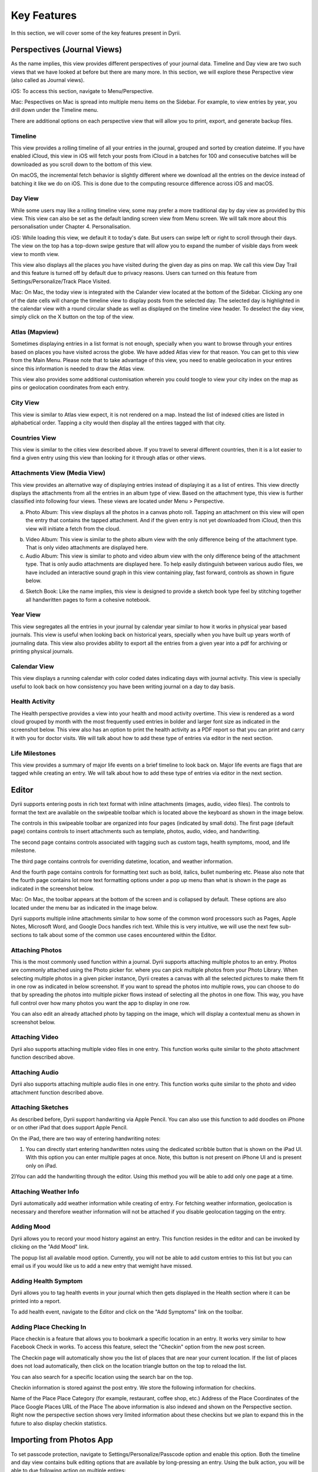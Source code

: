 
========
Key Features
========
In this section, we will cover some of the key features present in Dyrii.

.. index:: Perspective
Perspectives (Journal Views)
----------
As the name implies, this view provides different perspectives of your journal data. Timeline and Day view are two such views that we have looked at before but there are many more. In this section, we will explore these Perspective view (also called as Journal views). 

iOS: To access this section, navigate to Menu/Perspective. 

.. image:: _images/perspective_pitch_ios.png
   :alt: alternate text
   :align: right

Mac: Pespectives on Mac is spread into multiple menu items on the Sidebar. For example, to view entries by year, you drill down under the Timeline menu. 

There are additional options on each perspective view that will allow you to print, export, and generate backup files.

.. index:: Timeline
Timeline
^^^^^^^^^
This view provides a rolling timeline of all your entries in the journal, grouped and sorted by creation dateime. If you have enabled iCloud, this view in iOS will fetch your posts from iCloud in a batches for 100 and consecutive batches will be downloaded as you scroll down to the bottom of this view. 

.. image:: _images/timeline_view_ios.jpeg
   :width: 300px
   :alt: iOS Timeline

On macOS, the incremental fetch behavior is slightly different where we download all the entries on the device instead of batching it like we do on iOS. This is done due to the computing resource difference across iOS and macOS. 

.. image:: _images/timeline_macOS.png
   :alt: iOS Timeline


.. index:: Day View
Day View
^^^^^^^^^
While some users may like a rolling timeline view, some may prefer a more traditional day by day view as provided by this view. This view can also be set as the default landing screen view from Menu screen. We will talk more about this personalisation under Chapter 4. Personalisation.


.. image:: _images/iphone_today_week.jpg
   :width: 300px
   :alt: alternate text
   
.. image:: _images/iphone_today_month.jpg
   :width: 300px
   :alt: alternate text


iOS: While loading this view, we default it to today's date. But users can swipe left or right to scroll through their days. The view on the top has a top-down swipe gesture that will allow you to expand the number of visible days from week view to month view.

This view also displays all the places you have visited during the given day as pins on map. We call this view Day Trail and this feature is turned off by default due to privacy reasons. Users can turned on this feature from Settings/Personalize/Track Place Visited.

Mac: On Mac, the today view is integrated with the Calander view located at the bottom of the Sidebar. Clicking any one of the date cells will change the timeline view to display posts from the selected day. The selected day is highlighted in the calendar view with a round circular shade as well as displayed on the timeline view header. To deselect the day view, simply click on the X button on the top of the view. 

.. index:: Atlas
.. index:: Mapview
Atlas (Mapview)
^^^^^^^^^
Sometimes displaying entries in a list format is not enough, specially when you want to browse through your entires based on places you have visited across the globe. We have added Atlas view for that reason. You can get to this view from the Main Menu. Please note that to take advantage of this view, you need to enable geolocation in your entires since this information is needed to draw the Atlas view. 

.. image:: _images/iphone_atlas.jpeg
   :width: 300px
   :alt: alternate text

This view also provides some additional customisation wherein you could toogle to view your city index on the map as pins or geolocation coordinates from each entry. 

.. index:: Cities
City View 
^^^^^^^^^
This view is similar to Atlas view expect, it is not rendered on a map. Instead the list of indexed cities are listed in alphabetical order. Tapping a city would then display all the entires tagged with that city.

.. image:: _images/iphone_atlas.jpeg
   :width: 300px
   :alt: alternate text

.. index:: Countries View 
Countries View 
^^^^^^^^^
This view is similar to the cities view described above. If you travel to several different countries, then it is a lot easier to find a given entry using this view than looking for it through atlas or other views. 

.. image:: _images/iphone_atlas.jpeg
   :width: 300px
   :alt: alternate text

.. index:: Attachments View
.. index:: Media View
Attachments View (Media View)
^^^^^^^^^
This view provides an alternative way of displaying entries instead of displaying it as a list of entires. This view directly displays the attachments from all the entries in an album type of view. Based on the attachment type, this view is further classified into following four views. These views are located under Menu > Perspective.  

a) Photo Album: This view displays all the photos in a canvas photo roll. Tapping an attachment on this view will open the entry that contains the tapped attachment. And if the given entry is not yet downloaded from iCloud, then this view will initiate a fetch from the cloud. 

.. image:: _images/album_view_photos_ios.jpeg
   :width: 300px
   :alt: alternate text

b) Video Album: This view is similar to the photo album view with the only difference being of the attachment type. That is only video attachments are displayed here. 

c) Audio Album: This view is similar to photo and video album view with the only difference being of the attachment type. That is only audio attachments are displayed here. To help easily distinguish between various audio files, we have included an interactive sound graph in this view containing play, fast forward, controls as shown in figure below. 

.. image:: _images/album_view_audio_ios.jpeg
   :width: 300px
   :alt: alternate text

d) Sketch Book: Like the name implies, this view is designed to provide a sketch book type feel by stitching together all handwritten pages to form a cohesive notebook. 

.. image:: _images/album_view_sketch_ios.jpeg
   :width: 300px
   :alt: alternate text

.. index:: Years
Year View 
^^^^^^^^^
This view segregates all the entries in your journal by calendar year similar to how it works in physical year based journals. This view is useful when looking back on historical years, specially when you have built up years worth of journaling data. This view also provides ability to export all the entries from a given year into a pdf for archiving or printing physical journals. 

.. image:: _images/years_view.PNG
   :width: 300px
   :alt: alternate text


.. index:: Calendar View  
Calendar View  
^^^^^^^^^
This view displays a running calendar with color coded dates indicating days with journal activity. This view is specially useful to look back on how consistency you have been writing journal on a day to day basis. 

.. image:: _images/calendar_view_ios.jpeg
   :width: 300px
   :alt: alternate text


.. index:: Health Activity
Health Activity
^^^^^^^^^
The Health perspective provides a view into your health and mood activity overtime. This view is rendered as a word cloud grouped by month with the most frequently used entries in bolder and larger font size as indicated in the screenshot below. This view also has an option to print the health activity as a PDF report so that you can print and carry it with you for doctor visits. We will talk about how to add these type of entries via editor in the next section. 

.. image:: _images/ios_health_activity.jpeg
   :width: 300px
   :alt: alternate text

.. index:: Life Milestones
Life Milestones
^^^^^^^^^
This view provides a summary of major life events on a brief timeline to look back on. Major life events are flags that are tagged while creating an entry. We will talk about how to add these type of entries via editor in the next section. 

.. image:: _images/life_milestones_ios.png
   :width: 300px
   :alt: alternate text


.. index:: Editor
Editor
-------
Dyrii supports entering posts in rich text format with inline attachments (images, audio, video files). The controls to format the text are available on the swipeable toolbar which is located above the keyboard as shown in the image below. 

.. image:: _images/iphone_editor_toolbar.PNG
   :width: 300px
   :alt: alternate text

The controls in this swipeable toolbar are organized into four pages (indicated by small dots). The first page (default page) contains controls to insert attachments such as template, photos, audio, video, and handwriting. 


The second page contains controls associated with tagging such as custom tags, health symptoms, mood, and life milestone. 

.. image:: _images/editor_page2_ios.PNG
   :width: 300px
   :alt: alternate text

The third page contains controls for overriding datetime, location, and weather information. 

.. image:: _images/editor_page3_ios.PNG
   :width: 300px
   :alt: alternate text

And the fourth page contains controls for formatting text such as bold, italics, bullet numbering etc. Please also note that the fourth page contains lot more text formatting options under a pop up menu than what is shown in the page as indicated in the screenshot below. 

.. image:: _images/editor_page4_ios.PNG
   :width: 300px
   :alt: alternate text

Mac: On Mac, the toolbar appears at the bottom of the screen and is collapsed by default. These options are also located under the menu bar as indicated in the image below.


.. image:: _images/Editor_macOS_Controls_Collapsed.png
   :alt: alternate text
   


.. image:: _images/Editor_macOS_Controls_Expanded.png
   :alt: alternate text
   
   
.. image:: _images/Editor_macOS_Controls_Menubar.png
   :alt: alternate text

Dyrii supports multiple inline attachments similar to how some of the common word processors such as Pages, Apple Notes, Microsoft Word, and Google Docs handles rich text. While this is very intuitive, we will use the next few sub-sections to talk about some of the common use cases encountered within the Editor. 

.. index:: Attaching Photos
Attaching Photos
^^^^^^^^^
This is the most commonly used function within a journal. Dyrii supports attaching multiple photos to an entry. Photos are commonly attached using the Photo picker for. where you can pick multiple photos from your Photo Library. When selecting multiple photos in a given picker instance, Dyrii creates a canvas with all the selected pictures to make them fit in one row as indicated in below screenshot. If you want to spread the photos into multiple rows, you can choose to do that by spreading the photos into multiple picker flows instead of selecting all the photos in one flow. This way, you have full control over how many photos you want the app to display in one row. 

.. image:: _images/Editor_macOS_Controls_Menubar.png
   :alt: alternate text

.. image:: _images/editor_photo_editing_ios.jpeg
   :alt: alternate text

You can also edit an already attached photo by tapping on the image, which will display a contextual menu as shown in screenshot below. 

.. image:: _images/Editor_macOS_Controls_Menubar.png
   :alt: alternate text

.. index:: Attaching Vidoe
Attaching Video
^^^^^^^^^
Dyrii also supports attaching multiple video files in one entry. This function works quite similar to the photo attachment function described above.

.. index:: Attaching Audio
Attaching Audio
^^^^^^^^^
Dyrii also supports attaching multiple audio files in one entry. This function works quite similar to the photo and video attachment function described above. 

.. index:: Sketches
.. index:: Handwriting 
.. index:: Apple Pencil
Attaching Sketches
^^^^^^^^^
As described before, Dyrii support handwriting via Apple Pencil. You can also use this function to add doodles on iPhone or on other iPad that does support Apple Pencil. 

On the iPad, there are two way of entering handwriting notes:

1) You can directly start entering handwritten notes using the dedicated scribble button that is shown on the iPad UI. With this option you can enter multiple pages at once. Note, this button is not present on iPhone UI and is present only on iPad. 

2)You can add the handwriting through the editor. Using this method you will be able to add only one page at a time.


.. index:: Weather Information
Attaching Weather Info
^^^^^^^^^
Dyrii automatically add weather information while creating of entry. For fetching weather information, geolocation is necessary and therefore weather information will not be attached if you disable geolocation tagging on the entry. 

.. index:: Mood
Adding Mood
^^^^^^^^^
Dyrii allows you to record your mood history against an entry. This function resides in the editor and can be invoked by clicking on the "Add Mood" link. 

The popup list all available mood option. Currently, you will not be able to add custom entries to this list but you can email us if you would like us to add a new entry that wemight have missed.

.. index:: Health
.. index:: Symptoms
Adding Health Symptom
^^^^^^^^^
Dyrii allows you to tag health events in your journal which then gets displayed in the Health section where it can be printed into a report. 

To add health event, navigate to the Editor and click on the "Add Symptoms" link on the toolbar.

.. index:: Checkins
.. index:: Places
Adding Place Checking In
^^^^^^^^^
Place checkin is a feature that allows you to bookmark a specific location in an entry. It works very similar to how Facebook Check in works. To access this feature, select the "Checkin" option from the new post screen.

.. image:: _images/checkin_ios.PNG
   :width: 300px
   :alt: alternate text

The Checkin page will automatically show you the list of places that are near your current location. If the list of places does not load automatically, then click on the location triangle button on the top to reload the list. 

You can also search for a specific location using the search bar on the top.


Checkin information is stored against the post entry. We store the following information for checkins.

Name of the Place
Place Category (for example, restaurant, coffee shop, etc.) 
Address of the Place
Coordinates of the Place
Google Places URL of the Place
The above information is also indexed and shown on the Perspective section. Right now the perspective section shows very limited information about these checkins but we plan to expand this in the future to also display checkin statistics.

.. index:: Importing from Photos App
Importing from Photos App
-------
To set passcode protection, navigate to Settings/Personalize/Passcode option and enable this option. Both the timeline and day view contains bulk editing options that are available by long-pressing an entry. Using the bulk action, you will be able to due following action on multiple entires:

.. index:: Day Trails
.. index:: Places Visited
Day Trails
-------
Day trails allow you to track all the places you visit in a day on a day by day map view. This feature is disabled by default but can be enabled from Settings/Personalize.

.. figure:: _images/day_trails.jpg
   :width: 100 %
   :alt: map to buried treasure

   This is the caption of the figure (a simple paragraph).

.. index:: Templates
Writing Templates
------------
Writing templates help you to record your day effortlessly. We have included in the template library several handpicked templates such as Dream Journal, Gratitude journal, Nightly Q&A etc.

.. figure:: _images/ios_editor_template.png
   :width: 300px
   :alt: Writing Templates


iOS: In order to access the templates, click on the Template Library icon in the Editor Toolbar (highlighted in the screenshot below).

.. figure:: _images/ios_template_list.jpeg
   :width: 300px
   :alt: Writing Templates

There are several templates available in the template library covering various journaling use cases. Each template can be previewed by clicking on the disclosure icon (circular button with i). To use one of the templates, just tap on the template row or "Use" button from the Preview page.

Note: The library will be routinely updated with new templates so if you finding something missing, please let us know and we will get them added in a future version.

.. figure:: _images/ios_template_editor.png
   :width: 300px
   :alt: Writing Templates


While picking a template, you will be asked to confirm your action because this will replace the content in your editor and if you have any unsaved text, you might lose it. 


Mac: In order to access the templates on Mac, navigate to the Editor and click on more button. Under the more option, click on Templates to see the list of templates that are available. 

.. figure:: _images/macos_template_editor.png
   :alt: Writing Templates

In the template library screen, you will be able to preview the templates. Once you have pick the template you want to use, click on the "Use this template" button to start writing using that template.

.. figure:: _images/macos_template_list.png
   :alt: Writing Templates

.. index:: Tags
Tags
------------
Dyrii allows you to create custom tags to better organising journal entires. You can enter tags through the Editor while creating the entry or after the fact via the Entry Detail Screen. There is also a Tags management screen under Menu > Tags using which you will be able to mange Tags in bulk. 

.. image:: _images/tags_editing_ios.jpeg
   :width: 300px
   :alt: alternate text

The Tags management screen described above also contains views using which you can view all the entries under a given tag. This view can then be used to export and print such matching entries. 

.. image:: _images/tags_export_ios.jpeg
   :width: 300px
   :alt: alternate text

.. index:: Favorites
Favorites
------------
Dyrii supports flagging entries as favorites. 

.. index:: Sketching
.. index:: Handwriting 
.. index:: Apple Pencil
Sketching 
------------
In addition to typing, Dyrii also supports handwriting using Apple Pencil on iPad. You can pick from various background such as lines page, graph paper, etc. It also allows you to change the font size as well as 

.. image:: _images/dyrii_apple_pencil.jpg
   :alt: alternate text

.. index:: Backdating 
Backdating Entries
-------
Dyrii allows you to override the datetime and location metadata on the entry so that you can create backdated entries. This option exists on the editor above the title field as shown in figure below. 

.. image:: _images/iphone_storage_option_startup.jpeg
   :width: 300px
   :alt: alternate text


.. index:: Photo X-Ray
Photo X-Ray
-------
In addition to above backdating feature, Dyrii also supports using datetime and location information from attached photos. When you attached a photo containing datetime and geolocation information, Dyrii will show a button to the left of Done button for picking metadata from attached photos. 

.. image:: _images/iphone_storage_option_startup.jpeg
   :width: 300px
   :alt: alternate text

.. index:: Editing Entries
Existing Entires
----------
Editing existing entries is a common use case. In this section, we will talk about how you can go about editing various data attributes in an existing entry. 

.. index:: Full Edit Mode
Full Edit Mode
^^^^^^^^^
To edit an entry, click on the more option button on the Entry Detail screen and then tap on Edit button. This will open the entry in Editor mode, using which you should be able to edit all the data attributes in your entry. In the Editor Mode, you can edit an already attached photo or sketch by simply tapping on it. 

Please note that while editing an entry, its existing datetime and location value is retained and not updated by default. Instead, Dyrii updates another datetime field called “Last Modified Date” to track such post dated edits. But if you would like to update the datetime and location information, you can readily do so using the override option that we discussed in few sections above. 


.. index:: Photo Edit Mode
Photo Edit Mode
^^^^^^^^^
If you use case is to only edit a specific photo (for example apply filter to the attached photo), then there is a more simpler way to edit a photo simply tapping on the photo from the Entry Detail Screen without opening the Editor. 

.. index:: Editing Handwriting
.. index:: Sketch Edit Mode
Sketch Edit Mode
^^^^^^^^^
Similar to editing photo, you can directly tap on a handwritten page to edit it instead of opening up the editor. Please note that using this option, you will not be able to insert a new page but edit an existing handwritten page. If you need to insert new page, then please use the Full Edit Mode. 

.. image:: _images/iphone_post_metadata.jpeg
   :width: 300px
   :alt: alternate text

.. index:: Flashback
Flashback
----------
Flashback is one of those features that you will appreciate once you have accumualted lot of data in your journal. This feature scans through previous year's data and resurfaces entries that you have created on this day. You can access this view from two places: Timeline view and Today view.

.. image:: _images/iphone_flashback.png
   :width: 300px
   :alt: alternate text

This view has some additional options to view entries from this day, week, or based on current geolocation. We will talk more about this in Chapter 3.

.. index:: Passcode
Passcode
-------
The passcode protection when activated locks your journals to protect your privacy. While setting the passcode, please keep it in a safe place so that you can access it in case you forget it. Please note that we will be unable to reset the passcode for you. 

Note: The passcode protection is local to the device and the passcode does not sync across devices. 

iOS: To set passcode protection, navigate to Settings/Personalize/Passcode option and enable this option. 

Mac: On the mac, to enable this function, click on the lock button on the toolbar and pick a passcode. 

.. index:: Data Storage
.. index:: Local Storage Mode 
Local Mode
-------
For users who want utmost privacy, Dyrii supports storing data locally on the device without uploading the data on any external servers. This option is prompted when you install Dyrii on startup. This preference can be changed anytime later under Settings > Storage.

.. image:: _images/iphone_storage_option_startup.jpeg
   :width: 300px
   :alt: alternate text

.. index:: iCloud Storage Mode 
iCloud Mode
-------
While Local Mode provides 100% data privacy, it doesn't provide syncing options for users who have a need to work on their journal through on multiple devices. With iCloud Mode, your data is stored on your personal iCloud account on Apple Server. This shield us from having any access to your data and provide a privacy focused product. We have also written custom sync solution on top of Apple's CloudKit framework, thereby pricing a highly reliable and efficient syncing solution. For more information, please visit below Apple documentation on iCloud.

https://developer.apple.com/icloud/
https://developer.apple.com/documentation/cloudkit

iOS: To enable iCloud, navigate to Settings > Storage and select iCloud as the option. Sync cannot be enabled unless you select iCloud for data storage. Once selected, sync will automatically turn on. We have also provided setting to disable sync when not on Wifi which can be accessed from Settings > Manage Data > Sync. 

Mac: To enable iCloud on Mac, click on the Cloud icon that is provided on the top right toolbar. This option is also located under Preference > Manage Data as indicated in below screenshot.


.. image:: _images/mac_preference_manage_data.png
   :alt: alternate text

.. image:: _images/mac_main_view.png
   :alt: alternate text

.. index:: Today Extension
Today Extension
----------
Dyrii allows you to tag health events in your journal which then gets displayed in the Health section where it can be printed into a report. 

.. index:: Force Touch Shortcuts
Force Touch Shortcuts 
----------
Dyrii allows you to tag health events in your journal which then gets displayed in the Health section where it can be printed into a report. 
